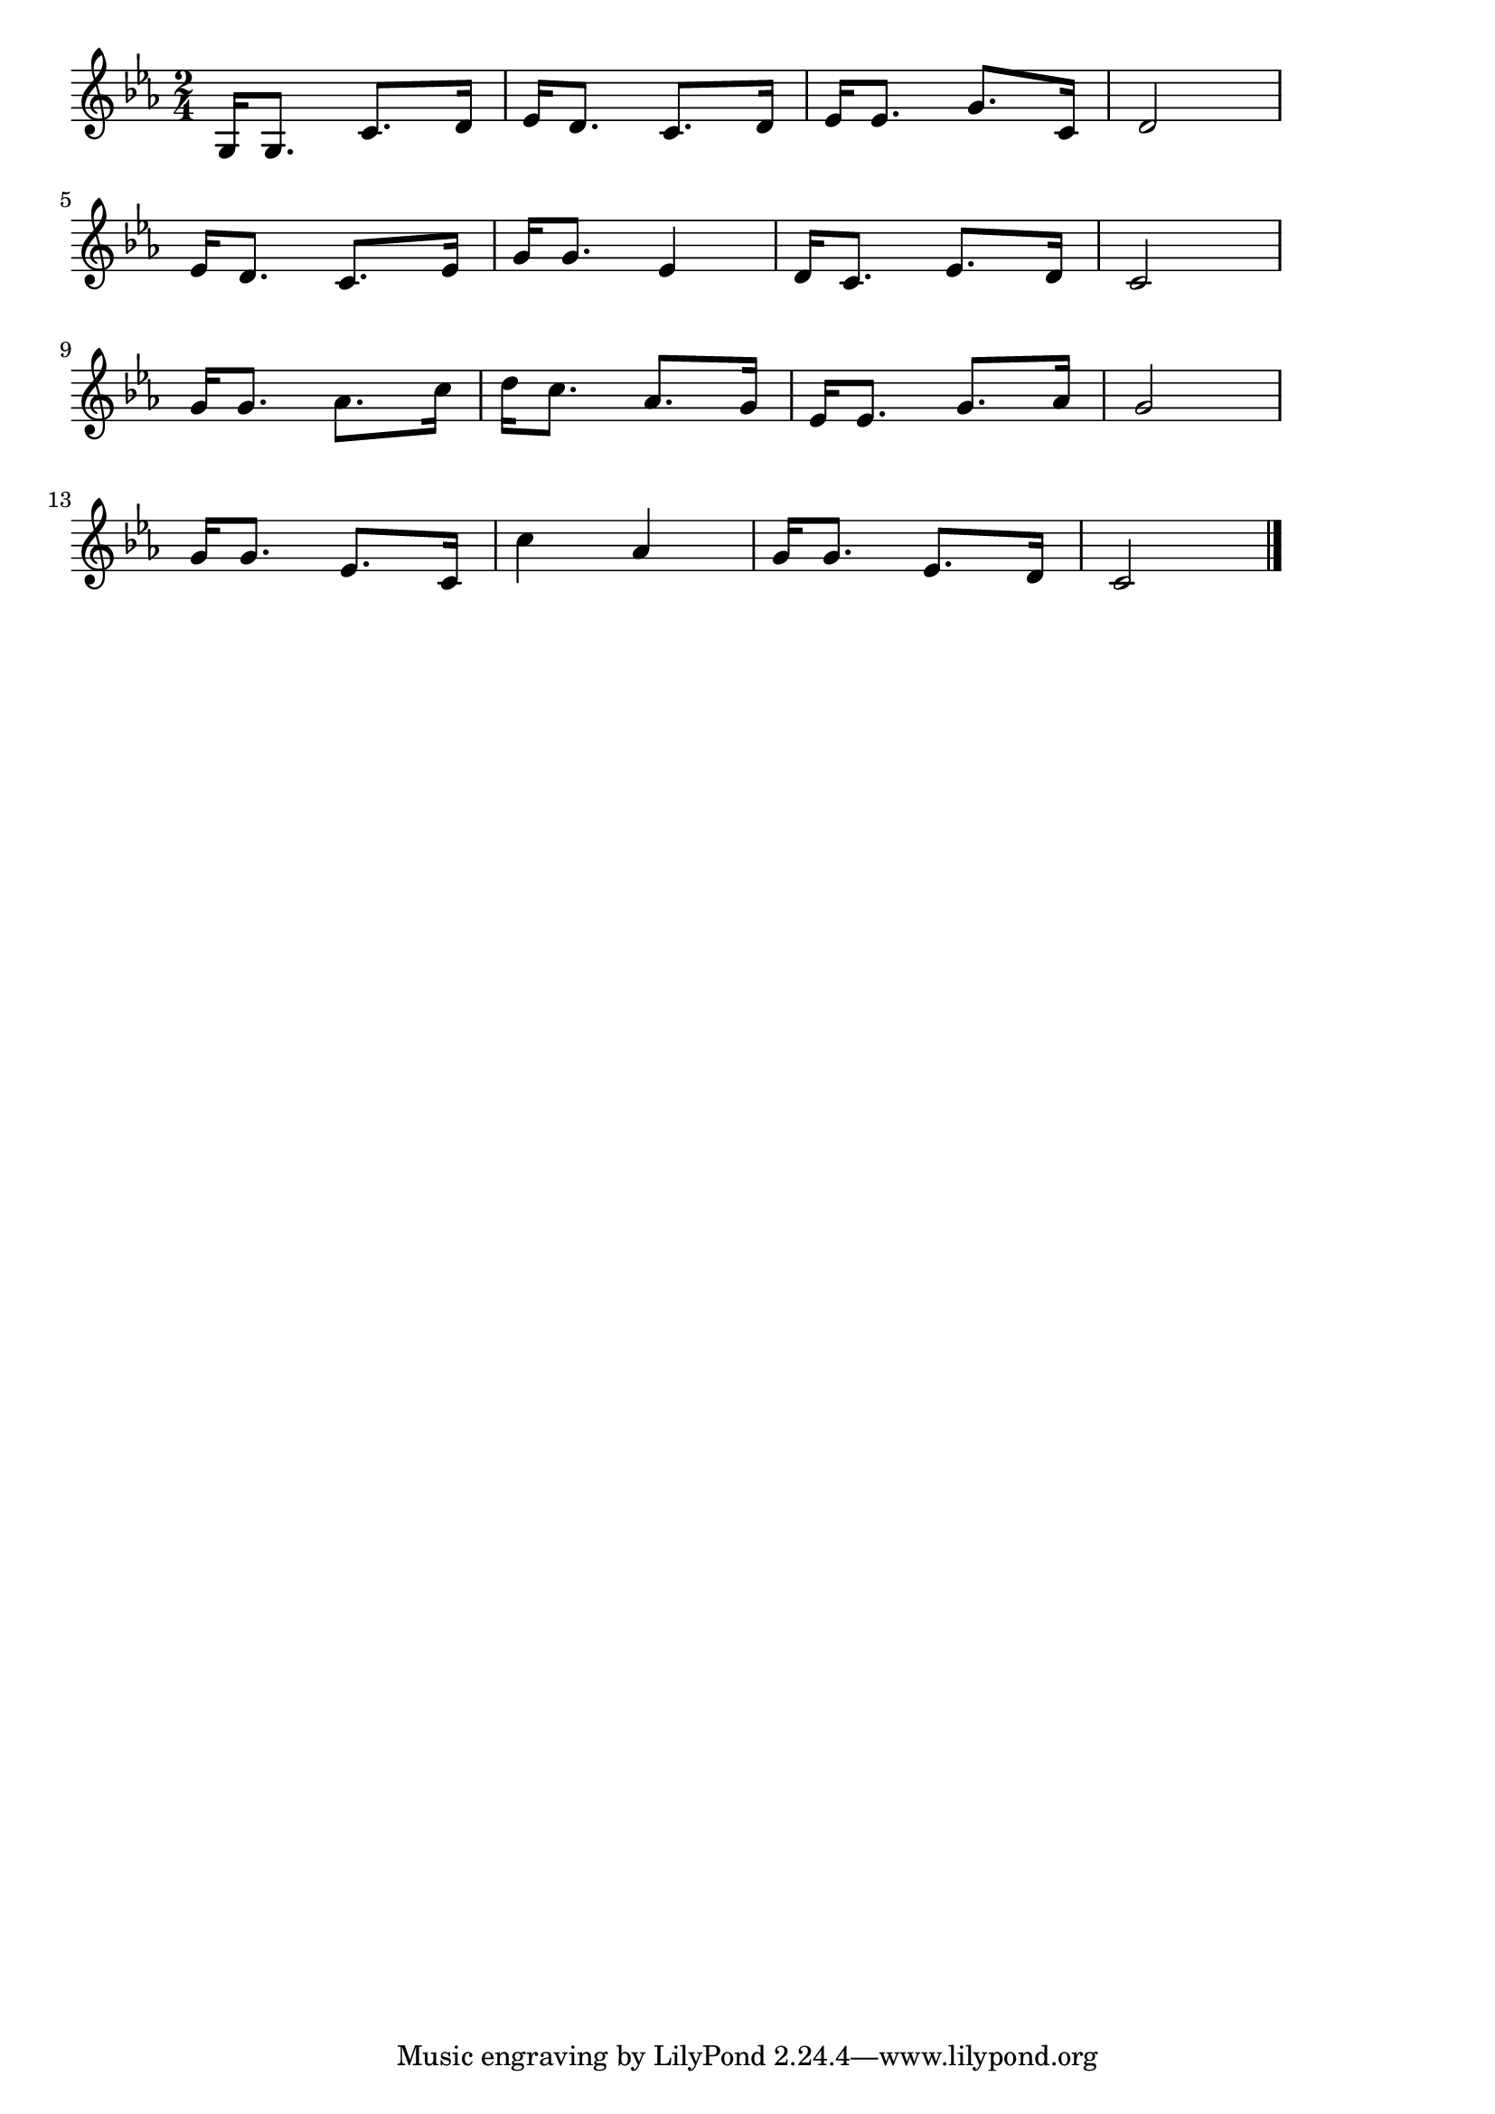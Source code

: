 \version "2.18.2"

% 人を恋うる歌(つまをめとらばさいたけて)
% \index{ひとをこうる@人を恋うる歌(つまをめとらばさいたけて)}

\score {

\layout {
line-width = #170
indent = 0\mm
}

\relative c' {
\key es \major
\time 2/4
\set Score.tempoHideNote = ##t
\tempo 4=120
\numericTimeSignature
g16 g8. c8. d16 |
es16 d8. c8. d16 |
es16 es8. g8. c,16 |
d2 |
\break
es16 d8. c8. es16 |
g16 g8. es4 |
d16 c8. es8. d16 |
c2 |
\break
g'16 g8. as8. c16 |
d16 c8. as8. g16 |
es16 es8. g8. as16 |
g2 |
\break
g16 g8. es8. c16 |
c'4 as |
g16 g8. es8. d16 |
c2 |




\bar "|."
}

\midi {}

}